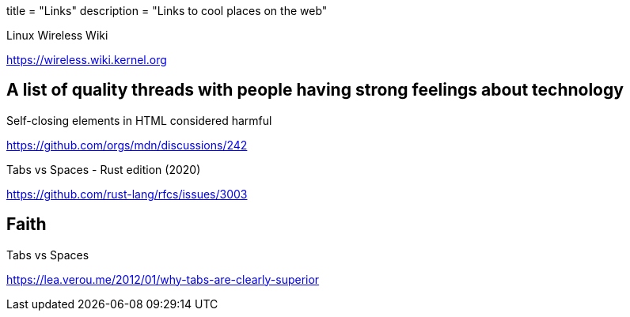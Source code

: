 +++
title = "Links"
description = "Links to cool places on the web"
+++

.Linux Wireless Wiki
https://wireless.wiki.kernel.org

[THD]
== A list of quality threads with people having strong feelings about technology

.Self-closing elements in HTML considered harmful
https://github.com/orgs/mdn/discussions/242

.Tabs vs Spaces - Rust edition (2020)
https://github.com/rust-lang/rfcs/issues/3003

== Faith

.Tabs vs Spaces
https://lea.verou.me/2012/01/why-tabs-are-clearly-superior
